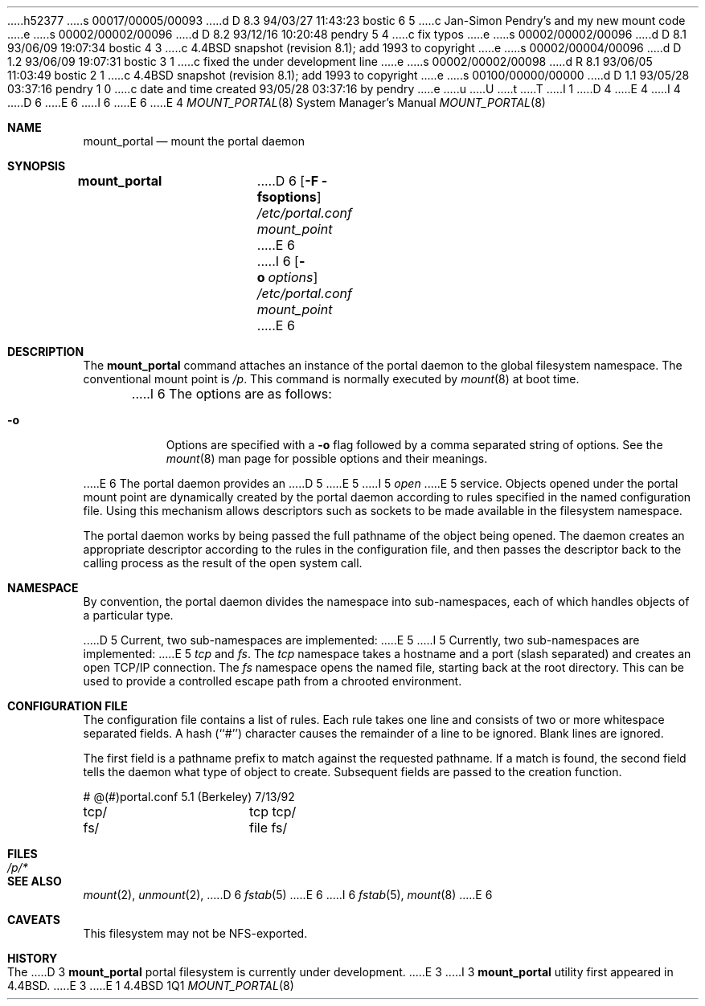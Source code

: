 h52377
s 00017/00005/00093
d D 8.3 94/03/27 11:43:23 bostic 6 5
c Jan-Simon Pendry's and my new mount code
e
s 00002/00002/00096
d D 8.2 93/12/16 10:20:48 pendry 5 4
c fix typos
e
s 00002/00002/00096
d D 8.1 93/06/09 19:07:34 bostic 4 3
c 4.4BSD snapshot (revision 8.1); add 1993 to copyright
e
s 00002/00004/00096
d D 1.2 93/06/09 19:07:31 bostic 3 1
c fixed the under development line
e
s 00002/00002/00098
d R 8.1 93/06/05 11:03:49 bostic 2 1
c 4.4BSD snapshot (revision 8.1); add 1993 to copyright
e
s 00100/00000/00000
d D 1.1 93/05/28 03:37:16 pendry 1 0
c date and time created 93/05/28 03:37:16 by pendry
e
u
U
t
T
I 1
.\"
D 4
.\" Copyright (c) 1993 The Regents of the University of California
.\" Copyright (c) 1993 Jan-Simon Pendry
E 4
I 4
D 6
.\" Copyright (c) 1993
E 6
I 6
.\" Copyright (c) 1993, 1994
E 6
.\"	The Regents of the University of California.  All rights reserved.
E 4
.\" All rights reserved.
.\"
.\" This code is derived from software donated to Berkeley by
.\" Jan-Simon Pendry.
.\"
.\" %sccs.include.redist.roff%
.\"
.\"	%W% (Berkeley) %G%
.\"
.\"
.Dd %Q%
.Dt MOUNT_PORTAL 8
.Os BSD 4.4
.Sh NAME
.Nm mount_portal
.Nd mount the portal daemon
.Sh SYNOPSIS
.Nm mount_portal
D 6
.Op Fl F fsoptions
.Pa /etc/portal.conf
.Pa mount_point
E 6
I 6
.Op Fl o Ar options
.Ar /etc/portal.conf
.Ar mount_point
E 6
.Sh DESCRIPTION
The
.Nm mount_portal
command attaches an instance of the portal daemon
to the global filesystem namespace.
The conventional mount point is
.Pa /p .
.PA /dev .
This command is normally executed by
.Xr mount 8
at boot time.
.Pp
I 6
The options are as follows:
.Bl -tag -width indent
.It Fl o
Options are specified with a
.Fl o
flag followed by a comma separated string of options.
See the
.Xr mount 8
man page for possible options and their meanings.
.El
.Pp
E 6
The portal daemon provides an
D 5
.I open
E 5
I 5
.Em open
E 5
service.
Objects opened under the portal mount point are
dynamically created by the portal daemon according
to rules specified in the named configuration file.
Using this mechanism allows descriptors such as sockets
to be made available in the filesystem namespace.
.Pp
The portal daemon works by being passed the full pathname
of the object being opened.
The daemon creates an appropriate descriptor according
to the rules in the configuration file, and then passes the descriptor back
to the calling process as the result of the open system call.
.Sh NAMESPACE
By convention, the portal daemon divides the namespace into sub-namespaces,
each of which handles objects of a particular type.
.Pp
D 5
Current, two sub-namespaces are implemented:
E 5
I 5
Currently, two sub-namespaces are implemented:
E 5
.Pa tcp
and
.Pa fs .
The
.Pa tcp
namespace takes a hostname and a port (slash separated) and
creates an open TCP/IP connection.
The
.Pa fs
namespace opens the named file, starting back at the root directory.
This can be used to provide a controlled escape path from
a chrooted environment.
.Sh "CONFIGURATION FILE"
The configuration file contains a list of rules.
Each rule takes one line and consists of two or more
whitespace separated fields.
A hash (``#'') character causes the remainder of a line to
be ignored.  Blank lines are ignored.
.Pp
The first field is a pathname prefix to match
against the requested pathname.
If a match is found, the second field
tells the daemon what type of object to create.
Subsequent fields are passed to the creation function.
.Bd -literal
# @(#)portal.conf	5.1 (Berkeley) 7/13/92
tcp/		tcp tcp/
fs/		file fs/
.Ed
.Sh FILES
.Bl -tag -width /p/* -compact
.It Pa /p/*
.El
.Sh SEE ALSO
.Xr mount 2 ,
.Xr unmount 2 ,
D 6
.Xr fstab 5
E 6
I 6
.Xr fstab 5 ,
.Xr mount 8
E 6
.Sh CAVEATS
This filesystem may not be NFS-exported.
.Sh HISTORY
The
D 3
.Nm
portal filesystem
is
.Ud
E 3
I 3
.Nm mount_portal
utility first appeared in 4.4BSD.
E 3
E 1
